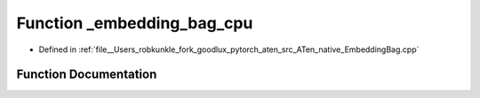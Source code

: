 .. _function_at__native___embedding_bag_cpu:

Function _embedding_bag_cpu
===========================

- Defined in :ref:`file__Users_robkunkle_fork_goodlux_pytorch_aten_src_ATen_native_EmbeddingBag.cpp`


Function Documentation
----------------------


.. doxygenfunction:: at::native::_embedding_bag_cpu
